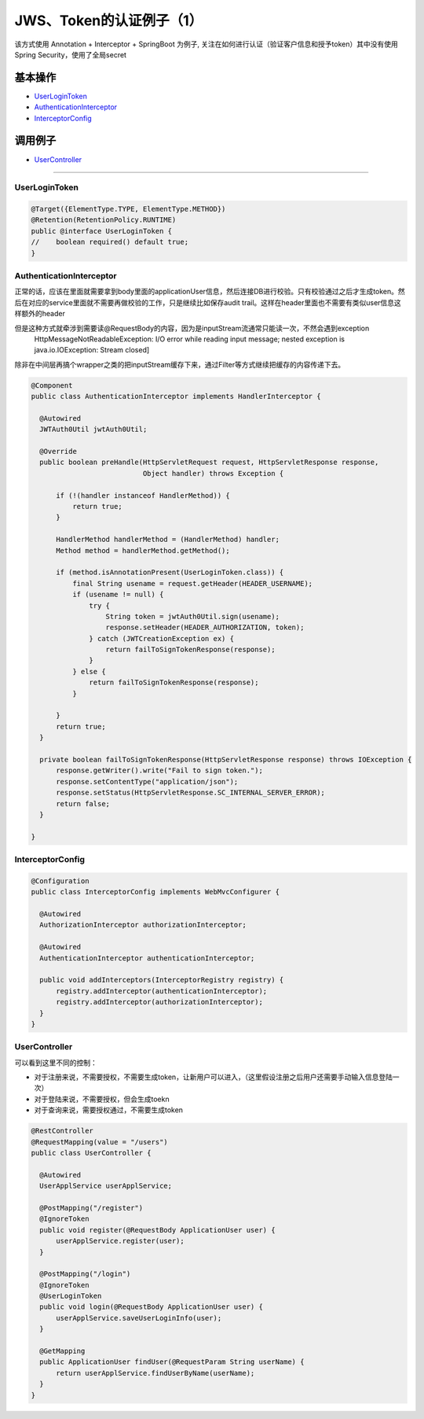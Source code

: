JWS、Token的认证例子（1）
==========================

该方式使用 Annotation + Interceptor + SpringBoot 为例子, 关注在如何进行认证（验证客户信息和授予token）其中没有使用Spring Security，使用了全局secret

基本操作
-------------

* `UserLoginToken`_
* `AuthenticationInterceptor`_
* `InterceptorConfig`_

调用例子
----------

* `UserController`_

----------------------

UserLoginToken
^^^^^^^^^^^^^^^^^^^^^

.. code-block:: java
  
  @Target({ElementType.TYPE, ElementType.METHOD})
  @Retention(RetentionPolicy.RUNTIME)
  public @interface UserLoginToken {
  //    boolean required() default true;
  }


AuthenticationInterceptor
^^^^^^^^^^^^^^^^^^^^^^^^^^^^^^

正常的话，应该在里面就需要拿到body里面的applicationUser信息，然后连接DB进行校验。只有校验通过之后才生成token。然后在对应的service里面就不需要再做校验的工作，只是继续比如保存audit trail。这样在header里面也不需要有类似user信息这样额外的header

但是这种方式就牵涉到需要读@RequestBody的内容，因为是inputStream流通常只能读一次，不然会遇到exception
  HttpMessageNotReadableException: I/O error while reading input message; nested exception is java.io.IOException: Stream closed]
  
除非在中间层再搞个wrapper之类的把inputStream缓存下来，通过Filter等方式继续把缓存的内容传递下去。


.. code-block:: java
  
  @Component
  public class AuthenticationInterceptor implements HandlerInterceptor {
  
    @Autowired
    JWTAuth0Util jwtAuth0Util;
  
    @Override
    public boolean preHandle(HttpServletRequest request, HttpServletResponse response,
                             Object handler) throws Exception {
  
        if (!(handler instanceof HandlerMethod)) {
            return true;
        }
  
        HandlerMethod handlerMethod = (HandlerMethod) handler;
        Method method = handlerMethod.getMethod();
  
        if (method.isAnnotationPresent(UserLoginToken.class)) {
            final String usename = request.getHeader(HEADER_USERNAME);
            if (usename != null) {
                try {
                    String token = jwtAuth0Util.sign(usename);
                    response.setHeader(HEADER_AUTHORIZATION, token);
                } catch (JWTCreationException ex) {
                    return failToSignTokenResponse(response);
                }
            } else {
                return failToSignTokenResponse(response);
            }

        }
        return true;
    }
  
    private boolean failToSignTokenResponse(HttpServletResponse response) throws IOException {
        response.getWriter().write("Fail to sign token.");
        response.setContentType("application/json");
        response.setStatus(HttpServletResponse.SC_INTERNAL_SERVER_ERROR);
        return false;
    }
  
  }


InterceptorConfig
^^^^^^^^^^^^^^^^^^^^^

.. code-block:: java
  
  @Configuration
  public class InterceptorConfig implements WebMvcConfigurer {

    @Autowired
    AuthorizationInterceptor authorizationInterceptor;

    @Autowired
    AuthenticationInterceptor authenticationInterceptor;

    public void addInterceptors(InterceptorRegistry registry) {
        registry.addInterceptor(authenticationInterceptor);
        registry.addInterceptor(authorizationInterceptor);
    }
  }

UserController
^^^^^^^^^^^^^^^^^^^^

可以看到这里不同的控制：

* 对于注册来说，不需要授权，不需要生成token，让新用户可以进入，（这里假设注册之后用户还需要手动输入信息登陆一次）
* 对于登陆来说，不需要授权，但会生成toekn
* 对于查询来说，需要授权通过，不需要生成token

.. code-block:: java
  
  @RestController
  @RequestMapping(value = "/users")
  public class UserController {

    @Autowired
    UserApplService userApplService;

    @PostMapping("/register")
    @IgnoreToken
    public void register(@RequestBody ApplicationUser user) {
        userApplService.register(user);
    }

    @PostMapping("/login")
    @IgnoreToken
    @UserLoginToken
    public void login(@RequestBody ApplicationUser user) {
        userApplService.saveUserLoginInfo(user);
    }

    @GetMapping
    public ApplicationUser findUser(@RequestParam String userName) {
        return userApplService.findUserByName(userName);
    }
  }

.. index:: JWT, Authentication
